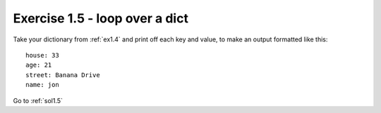 .. _ex1.5:

Exercise 1.5 - loop over a dict
~~~~~~~~~~~~~~~~~~~~~~~~~~~~~~~~~~~~~~

Take your dictionary from :ref:`ex1.4` and print off each key and value, to make an output formatted like this::

    house: 33
    age: 21
    street: Banana Drive
    name: jon

Go to :ref:`sol1.5`